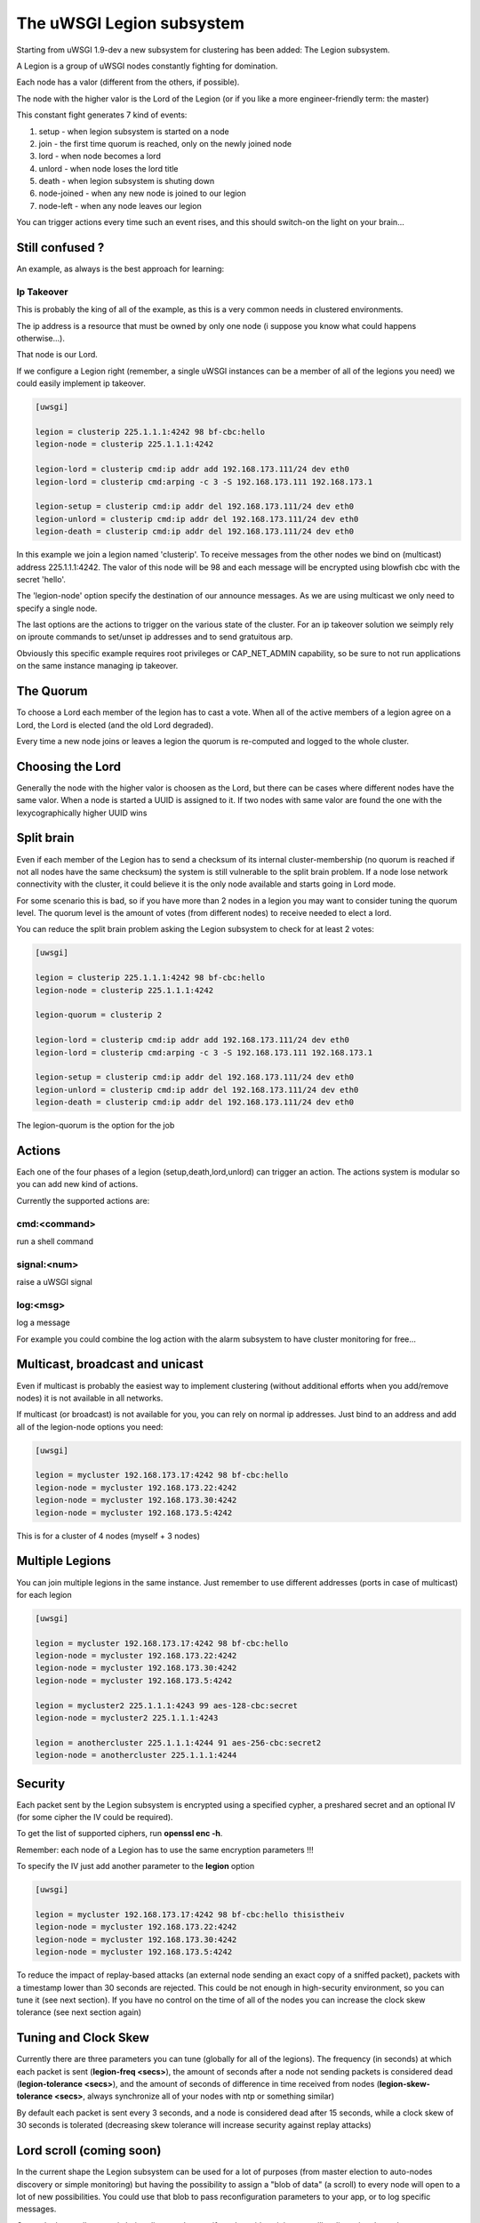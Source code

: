 The uWSGI Legion subsystem
==========================

Starting from uWSGI 1.9-dev a new subsystem for clustering has been added: The Legion subsystem.

A Legion is a group of uWSGI nodes constantly fighting for domination.

Each node has a valor (different from the others, if possible). 

The node with the higher valor is the Lord of the Legion (or if you like a more engineer-friendly term: the master)

This constant fight generates 7 kind of events:

1. setup - when legion subsystem is started on a node
2. join - the first time quorum is reached, only on the newly joined node
3. lord - when node becomes a lord
4. unlord - when node loses the lord title
5. death - when legion subsystem is shuting down
6. node-joined - when any new node is joined to our legion
7. node-left - when any node leaves our legion

You can trigger actions every time such an event rises, and this should switch-on the light on your brain...

Still confused ?
****************

An example, as always is the best approach for learning:

Ip Takeover
^^^^^^^^^^^

This is probably the king of all of the example, as this is a very common needs in clustered environments.

The ip address is a resource that must be owned by only one node (i suppose you know what could happens otherwise...).

That node is our Lord.

If we configure a Legion right (remember, a single uWSGI instances can be a member of all of the legions you need) we
could easily implement ip takeover.

.. code-block:: ini

   [uwsgi]

   legion = clusterip 225.1.1.1:4242 98 bf-cbc:hello
   legion-node = clusterip 225.1.1.1:4242

   legion-lord = clusterip cmd:ip addr add 192.168.173.111/24 dev eth0
   legion-lord = clusterip cmd:arping -c 3 -S 192.168.173.111 192.168.173.1

   legion-setup = clusterip cmd:ip addr del 192.168.173.111/24 dev eth0
   legion-unlord = clusterip cmd:ip addr del 192.168.173.111/24 dev eth0
   legion-death = clusterip cmd:ip addr del 192.168.173.111/24 dev eth0

In this example we join a legion named 'clusterip'. To receive messages from the other nodes we bind on (multicast) address
225.1.1.1:4242. The valor of this node will be 98 and each message will be encrypted using blowfish cbc with the secret 'hello'.

The 'legion-node' option specify the destination of our announce messages. As we are using multicast we only need to specify a single node.

The last options are the actions to trigger on the various state of the cluster. For an ip takeover solution we seimply rely on iproute commands
to set/unset ip addresses and to send gratuitous arp.

Obviously this specific example requires root privileges or CAP_NET_ADMIN capability, so be sure to not run applications on the same instance
managing ip takeover.


The Quorum
**********

To choose a Lord each member of the legion has to cast a vote. When all of the active members of a legion agree on a Lord, the Lord is elected (and the old Lord degraded).

Every time a new node joins or leaves a legion the quorum is re-computed and logged to the whole cluster.

Choosing the Lord
*****************

Generally the node with the higher valor is choosen as the Lord, but there can be cases where different nodes have the same valor.
When a node is started a UUID is assigned to it. If two nodes with same valor are found the one with the lexycographically higher UUID wins

Split brain
***********

Even if each member of the Legion has to send a checksum of its internal cluster-membership (no quorum is reached if not all nodes have the same checksum)
the system is still vulnerable to the split brain problem. If a node lose network connectivity with the cluster, it could believe it is the only node available and starts
going in Lord mode.

For some scenario this is bad, so if you have more than 2 nodes in a legion you may want to consider tuning the quorum level.
The quorum level is the amount of votes (from different nodes) to receive needed to elect a lord. 

You can reduce the split brain problem asking the Legion subsystem to check for at least 2 votes:

.. code-block:: ini

   [uwsgi]

   legion = clusterip 225.1.1.1:4242 98 bf-cbc:hello
   legion-node = clusterip 225.1.1.1:4242

   legion-quorum = clusterip 2

   legion-lord = clusterip cmd:ip addr add 192.168.173.111/24 dev eth0
   legion-lord = clusterip cmd:arping -c 3 -S 192.168.173.111 192.168.173.1

   legion-setup = clusterip cmd:ip addr del 192.168.173.111/24 dev eth0
   legion-unlord = clusterip cmd:ip addr del 192.168.173.111/24 dev eth0
   legion-death = clusterip cmd:ip addr del 192.168.173.111/24 dev eth0


The legion-quorum is the option for the job

Actions
*******

Each one of the four phases of a legion (setup,death,lord,unlord) can trigger an action. The actions system is modular so you can
add new kind of actions.

Currently the supported actions are:

cmd:<command>
^^^^^^^^^^^^^

run a shell command

signal:<num>
^^^^^^^^^^^^

raise a uWSGI signal

log:<msg>
^^^^^^^^^

log a message

For example you could combine the log action with the alarm subsystem to have cluster monitoring for free...

Multicast, broadcast and unicast
********************************

Even if multicast is probably the easiest way to implement clustering (without additional efforts when you add/remove nodes) it is not available
in all networks.

If multicast (or broadcast) is not available for you, you can rely on normal ip addresses. Just bind to an address and add all of the legion-node options you need:

.. code-block:: ini

   [uwsgi]

   legion = mycluster 192.168.173.17:4242 98 bf-cbc:hello
   legion-node = mycluster 192.168.173.22:4242
   legion-node = mycluster 192.168.173.30:4242
   legion-node = mycluster 192.168.173.5:4242

This is for a cluster of 4 nodes (myself + 3 nodes)

Multiple Legions
****************

You can join multiple legions in the same instance. Just remember to use different addresses (ports in case of multicast) for each legion

.. code-block:: ini

   [uwsgi]

   legion = mycluster 192.168.173.17:4242 98 bf-cbc:hello
   legion-node = mycluster 192.168.173.22:4242
   legion-node = mycluster 192.168.173.30:4242
   legion-node = mycluster 192.168.173.5:4242

   legion = mycluster2 225.1.1.1:4243 99 aes-128-cbc:secret
   legion-node = mycluster2 225.1.1.1:4243

   legion = anothercluster 225.1.1.1:4244 91 aes-256-cbc:secret2
   legion-node = anothercluster 225.1.1.1:4244

Security
********

Each packet sent by the Legion subsystem is encrypted using a specified cypher, a preshared secret and an optional IV (for some cipher the IV could be required).

To get the list of supported ciphers, run **openssl enc -h**.

Remember: each node of a Legion has to use the same encryption parameters !!!

To specify the IV just add another parameter to the **legion** option

.. code-block:: ini

   [uwsgi]

   legion = mycluster 192.168.173.17:4242 98 bf-cbc:hello thisistheiv
   legion-node = mycluster 192.168.173.22:4242
   legion-node = mycluster 192.168.173.30:4242
   legion-node = mycluster 192.168.173.5:4242

To reduce the impact of replay-based attacks (an external node sending an exact copy of a sniffed packet), packets with a timestamp lower
than 30 seconds are rejected. This could be not enough in high-security environment, so you can tune it (see next section).
If you have no control on the time of all of the nodes you can increase the clock skew tolerance (see next section again)


Tuning and Clock Skew
*********************

Currently there are three parameters you can tune (globally for all of the legions). The frequency (in seconds) at which each packet is sent (**legion-freq <secs>**), the amount of seconds
after a node not sending packets is considered dead (**legion-tolerance <secs>**), and the amount of seconds of difference in time received from nodes (**legion-skew-tolerance <secs>**, always synchronize all of your nodes with ntp or something similar)

By default each packet is sent every 3 seconds, and a node is considered dead after 15 seconds, while a clock skew of 30 seconds is tolerated (decreasing skew tolerance will increase security against replay attacks)

Lord scroll (coming soon)
*************************

In the current shape the Legion subsystem can be used for a lot of purposes (from master election to auto-nodes discovery or simple monitoring) but having
the possibility to assign a "blob of data" (a scroll) to every node will open to a lot of new possibilities. You could use that blob
to pass reconfiguration parameters to your app, or to log specific messages.

Currently the scroll system is being discussed on, so if you have ideas join our mailing-list or irc channel

Api
***

You can know if the instance is a lord of a Legion by simply calling 

.. code-block:: c

   int uwsgi_legion_i_am_the_lord(char *legion_name);

it returns 1 if the current instance is the lord for the specified Legion

The python plugins exposes it via the uwsgi.i_am_the_lord(name) function

The psgi plugin exposes it via uwsgi::i_am_the_lord(name)

The rack plugin exposes it as UWSGI::i_am_the_lord(name)

Obviously more api functions will be added in the future, feel free to expose your ideas.

Stats
*****

The Legion infos are exported in the :doc:`StatsServer`

Be sure to understand the difference between "nodes" and "members". Nodes are the peer you configure with the **legion-node** option
while members are the effective nodes that joined the cluster.

The old clustering subsystem
****************************

During 0.9 development cycle a clustering subsystem (based on multicast) has been added. It was very raw, unreliable and very probably no-one used it seriously.
The new idea is transforming it in a general api that can use different backends. 

The Legion subsystem can be one of those backends, as well as projects like corosync or the redhat cluster suite.
